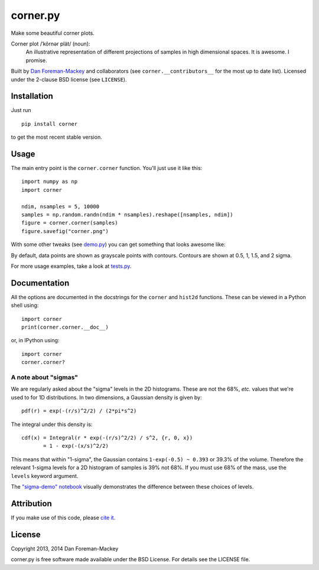 corner.py
=========

Make some beautiful corner plots.

Corner plot /ˈkôrnər plät/ (noun):
    An illustrative representation of different projections of samples in
    high dimensional spaces. It is awesome. I promise.

Built by `Dan Foreman-Mackey <http://dan.iel.fm>`_ and collaborators (see
``corner.__contributors__`` for the most up to date list). Licensed under
the 2-clause BSD license (see ``LICENSE``).


Installation
------------

Just run

::

    pip install corner

to get the most recent stable version.


Usage
-----

The main entry point is the ``corner.corner`` function. You'll just use it
like this:

::

    import numpy as np
    import corner

    ndim, nsamples = 5, 10000
    samples = np.random.randn(ndim * nsamples).reshape([nsamples, ndim])
    figure = corner.corner(samples)
    figure.savefig("corner.png")

With some other tweaks (see `demo.py
<https://github.com/dfm/corner.py/blob/master/demo.py>`_) you can get
something that looks awesome like:

.. image:: https://raw.github.com/dfm/corner.py/master/corner.png

By default, data points are shown as grayscale points with contours.
Contours are shown at 0.5, 1, 1.5, and 2 sigma.

For more usage examples, take a look at `tests.py
<https://github.com/dfm/corner.py/blob/master/tests.py>`_.


Documentation
-------------

All the options are documented in the docstrings for the ``corner`` and
``hist2d`` functions. These can be viewed in a Python shell using:

::

    import corner
    print(corner.corner.__doc__)

or, in IPython using:

::

    import corner
    corner.corner?


A note about "sigmas"
+++++++++++++++++++++

We are regularly asked about the "sigma" levels in the 2D histograms. These
are not the 68%, *etc.* values that we're used to for 1D distributions. In two
dimensions, a Gaussian density is given by:

::

    pdf(r) = exp(-(r/s)^2/2) / (2*pi*s^2)

The integral under this density is:

::

    cdf(x) = Integral(r * exp(-(r/s)^2/2) / s^2, {r, 0, x})
           = 1 - exp(-(x/s)^2/2)

This means that within "1-sigma", the Gaussian contains ``1-exp(-0.5) ~ 0.393``
or 39.3% of the volume. Therefore the relevant 1-sigma levels for a 2D
histogram of samples is 39% not 68%. If you must use 68% of the mass, use the
``levels`` keyword argument.

The `"sigma-demo" notebook
<https://github.com/dfm/corner.py/blob/master/sigma-demo.ipynb>`_ visually
demonstrates the difference between these choices of levels.


Attribution
-----------

.. image:: https://zenodo.org/badge/4729/dfm/corner.py.svg
   :target: https://zenodo.org/badge/latestdoi/4729/dfm/corner.py

If you make use of this code, please `cite it
<https://zenodo.org/badge/latestdoi/4729/dfm/corner.py>`_.


License
-------

Copyright 2013, 2014 Dan Foreman-Mackey

corner.py is free software made available under the BSD License.
For details see the LICENSE file.
